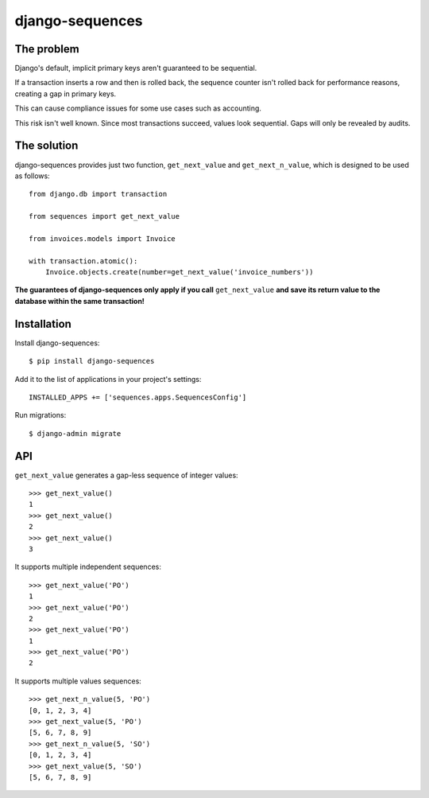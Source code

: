 django-sequences
################

The problem
===========

Django's default, implicit primary keys aren't guaranteed to be sequential.

If a transaction inserts a row and then is rolled back, the sequence counter
isn't rolled back for performance reasons, creating a gap in primary keys.

This can cause compliance issues for some use cases such as accounting.

This risk isn't well known. Since most transactions succeed, values look
sequential. Gaps will only be revealed by audits.

The solution
============

django-sequences provides just two function, ``get_next_value`` and ``get_next_n_value``,
which is designed to be used as follows::

    from django.db import transaction

    from sequences import get_next_value

    from invoices.models import Invoice

    with transaction.atomic():
        Invoice.objects.create(number=get_next_value('invoice_numbers'))

**The guarantees of django-sequences only apply if you call** ``get_next_value``
**and save its return value to the database within the same transaction!**

Installation
============

Install django-sequences::

    $ pip install django-sequences

Add it to the list of applications in your project's settings::

    INSTALLED_APPS += ['sequences.apps.SequencesConfig']

Run migrations::

    $ django-admin migrate

API
===

``get_next_value`` generates a gap-less sequence of integer values::

    >>> get_next_value()
    1
    >>> get_next_value()
    2
    >>> get_next_value()
    3

It supports multiple independent sequences::

    >>> get_next_value('PO')
    1
    >>> get_next_value('PO')
    2
    >>> get_next_value('PO')
    1
    >>> get_next_value('PO')
    2

It supports multiple values sequences::

    >>> get_next_n_value(5, 'PO')
    [0, 1, 2, 3, 4]
    >>> get_next_value(5, 'PO')
    [5, 6, 7, 8, 9]
    >>> get_next_n_value(5, 'SO')
    [0, 1, 2, 3, 4]
    >>> get_next_value(5, 'SO')
    [5, 6, 7, 8, 9]
